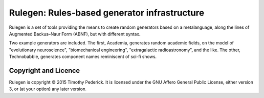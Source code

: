 =============================================
Rulegen: Rules-based generator infrastructure
=============================================

Rulegen is a set of tools providing the means to create random generators
based on a metalanguage, along the lines of Augmented Backus–Naur Form
(ABNF), but with different syntax.

Two example generators are included. The first, Academia, generates random
academic fields, on the model of "evolutionary neuroscience", "biomechanical
engineering", "extragalactic radioastronomy", and the like. The other,
Technobabble, generates component names reminiscent of sci-fi shows.

Copyright and Licence
=====================

Rulegen is copyright © 2015 Timothy Pederick. It is licensed under the GNU
Affero General Public License, either version 3, or (at your option) any
later version.
